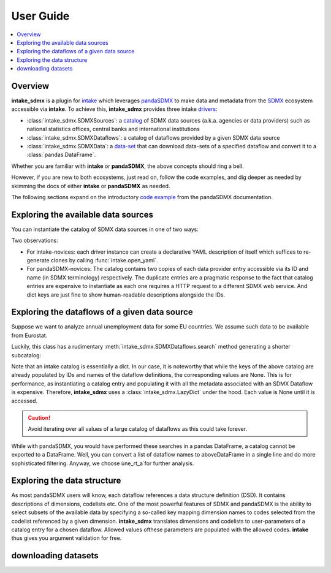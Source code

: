 User Guide
***************



.. contents::
   :local:
   :backlinks: none



Overview
==========

**intake_sdmx** is a plugin for
`intake <https://intake.readthedocs.io/en/latest/>`_
which leverages `pandaSDMX <https://pandasdmx.readthedocs.io/en/latest/>`_
to make data and metadata from  the
`SDMX <https://www.sdmx.org/>`_ ecosystem
accessible via  **intake**. To achieve this,
**intake_sdmx** provides three intake
`drivers <https://intake.readthedocs.io/en/latest/glossary.html#term-Driver>`_:

* :class:`intake_sdmx.SDMXSources`:  a
  `catalog <https://intake.readthedocs.io/en/latest/glossary.html#term-Catalog>`_
  of SDMX data sources
  (a.k.a. agencies or data providers) such as
  national statistics offices, central banks and international institutions
* :class:`intake_sdmx.SDMXDataflows`: a catalog
  of  dataflows provided by a given SDMX data source
* :class:`intake_sdmx.SDMXData`: a
  `data-set <https://intake.readthedocs.io/en/latest/glossary.html#term-Data-set>`_
  that can download data-sets of a specified dataflow
  and convert it to a :class:`pandas.DataFrame`.


Whether you are familiar with **intake**
or **pandaSDMX**,
the above concepts should ring a bell.

However, if you are new to both ecosystems,
just read on, follow the code examples,
and dig deeper as needed by skimming
the docs of either **intake** or **pandaSDMX** as needed.

The following sections expand on the  
introductory `code example <https://pandasdmx.readthedocs.io/en/v1.0/example.html>`_
from the pandaSDMX documentation.      

Exploring  the available data sources
======================================

You can instantiate the catalog of
SDMX data sources in one of two ways:

.. ipython:: python

    # firstly, via intake_sdmx:
    from intake_sdmx import *
    src = SDMXSources()
    type(src)
    # secondly, via the intake API:
    import intake
    src2 = intake.open_sdmx_sources()
    # YAML representation
    print(src.yaml())
    src.yaml() == src2.yaml()
    # Available data sources
    list(src)

Two observations:

* For intake-novices: each driver instance can create a
  declarative YAML description of itself which  suffices   to re-generate
  clones by calling :func:`intake.open_yaml`.
* For pandaSDMX-novices: The catalog contains two copies of each data
  provider entry accessible via its ID and name
  (in SDMX terminology)
  respectively. The duplicate entries are a pragmatic response to the
  fact that catalog entries are expensive to instantiate
  as each one requires a HTTP request to a different SDMX web service.
  And dict keys are just fine to show
  human-readable descriptions alongside the IDs.

Exploring the dataflows of a given data source
================================================

Suppose we want to analyze annual unemployment data 
for some EU countries. We assume such data to be available from Eurostat.

.. ipython:: python

    estat_flows = src.ESTAT
    type(estat_flows)
    print(estat_flows.yaml())
    len(estat_flows)
    # Wow! 
    list(estat_flows)[:20]

Luckily, this class has a rudimentary :meth:`intake_sdmx.SDMXDataflows.search` method
generating a shorter subcatalog:

.. ipython:: python

    unemployment_flows = estat_flows.search("unemployment")
    len(unemployment_flows)
    # This is still too large... 
    # So let's refine our search.
    unemployment_flows = estat_flows.search("annual unemployment", operator="&")
    list(unemployment_flows)

Note that an intake catalog is essentially a dict. 
In our case, it is noteworthy that while the keys of the above catalog are already populated by IDs and names of the dataflow definitions, the corresponding values 
are None. This is for performance, as instantiating 
a catalog entry and populating it with all 
the metadata associated with an SDMX Dataflow
is expensive. Therefore, **intake_sdmx** uses a :class:`intake_sdmx.LazyDict` under the hood. 
Each value is None until it is accessed.

.. caution:: Avoid iterating over all values of a large  catalog of dataflows 
    as this could take forever.

While with pandaSDMX, you would have performed these searches in a pandas DataFrame, a catalog cannot be exported to a DataFrame. Well, you can convert a list of dataflow names to aboveDataFrame in a single line and do more sophisticated filtering. 
Anyway, we choose ùne_rt_a`for further analysis.


Exploring the data structure  
=========================

As most pandaSDMX users will know, each dataflow references a data structure definition (DSD). It contains 
descriptions of dimensions, codelists etc.
One of the most powerful features of SDMX and pandaSDMX is the ability to select subsets of the available data by specifying a so-called key mapping 
dimension names to codes selected from the codelist 
referenced by a given dimension. 
**intake_sdmx** translates dimensions and codelists to 
user-parameters of a catalog entry for a chosen dataflow. Allowed values ofthese parameters are populated with the allowed codes. **intake** thus gives you argument validation for free.

.. ipython:: python

    # Download the complete structural metadata on our
    # 'une_rt_a' dataflow
    une = unemployment_flows.une_rt_a
    type(une)
    yml = une.yaml()
    len(yml)
    # Something big is coming up...
    print('\n'.join(yml.splitlines()[20]))
    
    
    
    
downloading datasets
===================


    
